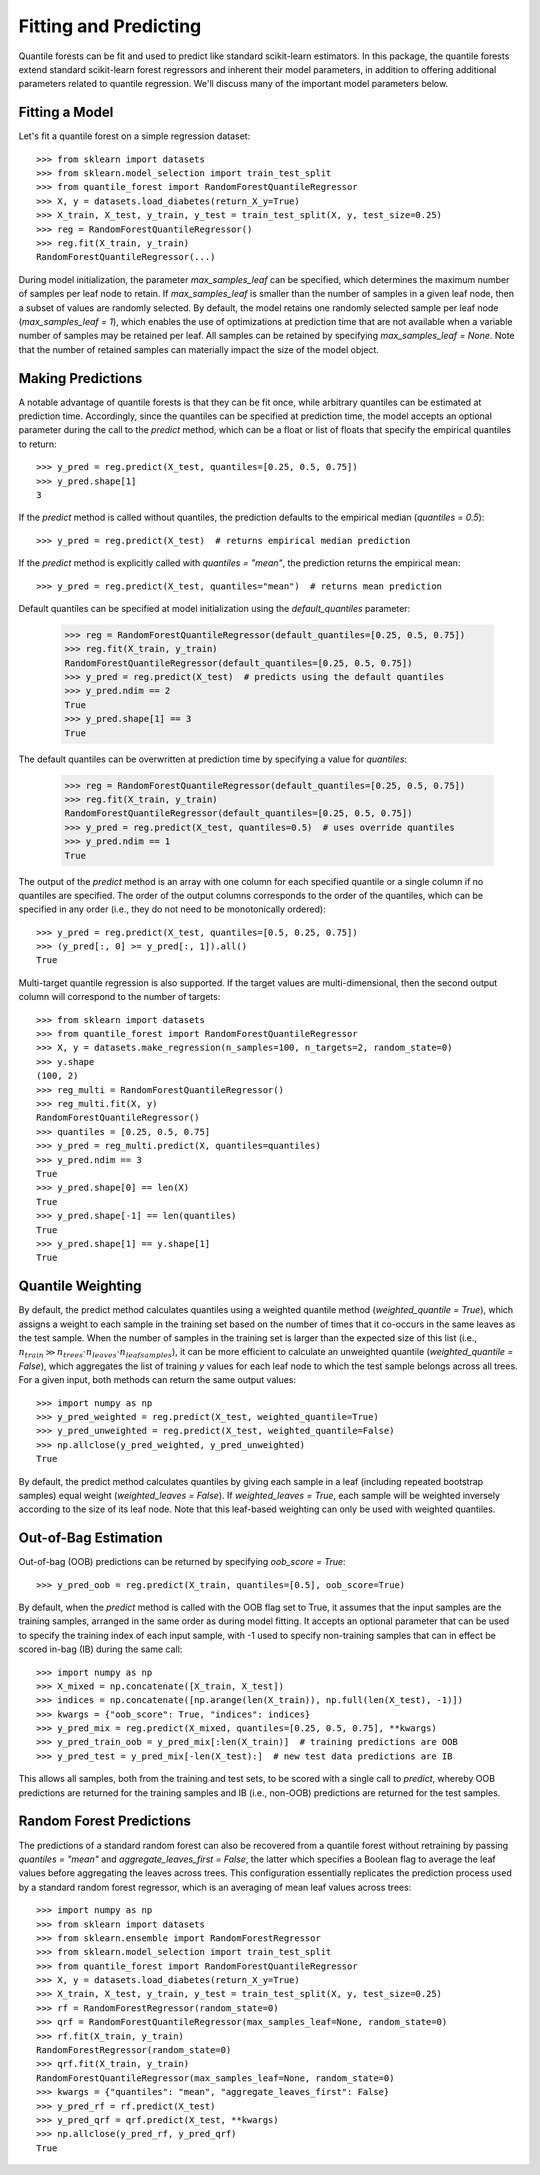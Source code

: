 .. _user-guide-fit-predict:

Fitting and Predicting
----------------------

Quantile forests can be fit and used to predict like standard scikit-learn estimators. In this package, the quantile forests extend standard scikit-learn forest regressors and inherent their model parameters, in addition to offering additional parameters related to quantile regression. We'll discuss many of the important model parameters below.

Fitting a Model
~~~~~~~~~~~~~~~

Let's fit a quantile forest on a simple regression dataset::

    >>> from sklearn import datasets
    >>> from sklearn.model_selection import train_test_split
    >>> from quantile_forest import RandomForestQuantileRegressor
    >>> X, y = datasets.load_diabetes(return_X_y=True)
    >>> X_train, X_test, y_train, y_test = train_test_split(X, y, test_size=0.25)
    >>> reg = RandomForestQuantileRegressor()
    >>> reg.fit(X_train, y_train)
    RandomForestQuantileRegressor(...)

During model initialization, the parameter `max_samples_leaf` can be specified, which determines the maximum number of samples per leaf node to retain. If `max_samples_leaf` is smaller than the number of samples in a given leaf node, then a subset of values are randomly selected. By default, the model retains one randomly selected sample per leaf node (`max_samples_leaf = 1`), which enables the use of optimizations at prediction time that are not available when a variable number of samples may be retained per leaf. All samples can be retained by specifying `max_samples_leaf = None`. Note that the number of retained samples can materially impact the size of the model object.

Making Predictions
~~~~~~~~~~~~~~~~~~

A notable advantage of quantile forests is that they can be fit once, while arbitrary quantiles can be estimated at prediction time. Accordingly, since the quantiles can be specified at prediction time, the model accepts an optional parameter during the call to the `predict` method, which can be a float or list of floats that specify the empirical quantiles to return::

    >>> y_pred = reg.predict(X_test, quantiles=[0.25, 0.5, 0.75])
    >>> y_pred.shape[1]
    3

If the `predict` method is called without quantiles, the prediction defaults to the empirical median (`quantiles = 0.5`)::

    >>> y_pred = reg.predict(X_test)  # returns empirical median prediction

If the `predict` method is explicitly called with `quantiles = "mean"`, the prediction returns the empirical mean::

    >>> y_pred = reg.predict(X_test, quantiles="mean")  # returns mean prediction

Default quantiles can be specified at model initialization using the `default_quantiles` parameter:

    >>> reg = RandomForestQuantileRegressor(default_quantiles=[0.25, 0.5, 0.75])
    >>> reg.fit(X_train, y_train)
    RandomForestQuantileRegressor(default_quantiles=[0.25, 0.5, 0.75])
    >>> y_pred = reg.predict(X_test)  # predicts using the default quantiles
    >>> y_pred.ndim == 2
    True
    >>> y_pred.shape[1] == 3
    True

The default quantiles can be overwritten at prediction time by specifying a value for `quantiles`:

    >>> reg = RandomForestQuantileRegressor(default_quantiles=[0.25, 0.5, 0.75])
    >>> reg.fit(X_train, y_train)
    RandomForestQuantileRegressor(default_quantiles=[0.25, 0.5, 0.75])
    >>> y_pred = reg.predict(X_test, quantiles=0.5)  # uses override quantiles
    >>> y_pred.ndim == 1
    True

The output of the `predict` method is an array with one column for each specified quantile or a single column if no quantiles are specified. The order of the output columns corresponds to the order of the quantiles, which can be specified in any order (i.e., they do not need to be monotonically ordered)::

    >>> y_pred = reg.predict(X_test, quantiles=[0.5, 0.25, 0.75])
    >>> (y_pred[:, 0] >= y_pred[:, 1]).all()
    True

Multi-target quantile regression is also supported. If the target values are multi-dimensional, then the second output column will correspond to the number of targets::

    >>> from sklearn import datasets
    >>> from quantile_forest import RandomForestQuantileRegressor
    >>> X, y = datasets.make_regression(n_samples=100, n_targets=2, random_state=0)
    >>> y.shape
    (100, 2)
    >>> reg_multi = RandomForestQuantileRegressor()
    >>> reg_multi.fit(X, y)
    RandomForestQuantileRegressor()
    >>> quantiles = [0.25, 0.5, 0.75]
    >>> y_pred = reg_multi.predict(X, quantiles=quantiles)
    >>> y_pred.ndim == 3
    True
    >>> y_pred.shape[0] == len(X)
    True
    >>> y_pred.shape[-1] == len(quantiles)
    True
    >>> y_pred.shape[1] == y.shape[1]
    True

Quantile Weighting
~~~~~~~~~~~~~~~~~~

By default, the predict method calculates quantiles using a weighted quantile method (`weighted_quantile = True`), which assigns a weight to each sample in the training set based on the number of times that it co-occurs in the same leaves as the test sample. When the number of samples in the training set is larger than the expected size of this list (i.e., :math:`n_{train} \gg n_{trees} \cdot n_{leaves} \cdot n_{leafsamples}`), it can be more efficient to calculate an unweighted quantile (`weighted_quantile = False`), which aggregates the list of training `y` values for each leaf node to which the test sample belongs across all trees. For a given input, both methods can return the same output values::

    >>> import numpy as np
    >>> y_pred_weighted = reg.predict(X_test, weighted_quantile=True)
    >>> y_pred_unweighted = reg.predict(X_test, weighted_quantile=False)
    >>> np.allclose(y_pred_weighted, y_pred_unweighted)
    True

By default, the predict method calculates quantiles by giving each sample in a leaf (including repeated bootstrap samples) equal weight (`weighted_leaves = False`). If `weighted_leaves = True`, each sample will be weighted inversely according to the size of its leaf node. Note that this leaf-based weighting can only be used with weighted quantiles.

Out-of-Bag Estimation
~~~~~~~~~~~~~~~~~~~~~

Out-of-bag (OOB) predictions can be returned by specifying `oob_score = True`::

    >>> y_pred_oob = reg.predict(X_train, quantiles=[0.5], oob_score=True)

By default, when the `predict` method is called with the OOB flag set to True, it assumes that the input samples are the training samples, arranged in the same order as during model fitting. It accepts an optional parameter that can be used to specify the training index of each input sample, with -1 used to specify non-training samples that can in effect be scored in-bag (IB) during the same call::

    >>> import numpy as np
    >>> X_mixed = np.concatenate([X_train, X_test])
    >>> indices = np.concatenate([np.arange(len(X_train)), np.full(len(X_test), -1)])
    >>> kwargs = {"oob_score": True, "indices": indices}
    >>> y_pred_mix = reg.predict(X_mixed, quantiles=[0.25, 0.5, 0.75], **kwargs)
    >>> y_pred_train_oob = y_pred_mix[:len(X_train)]  # training predictions are OOB
    >>> y_pred_test = y_pred_mix[-len(X_test):]  # new test data predictions are IB

This allows all samples, both from the training and test sets, to be scored with a single call to `predict`, whereby OOB predictions are returned for the training samples and IB (i.e., non-OOB) predictions are returned for the test samples.

Random Forest Predictions
~~~~~~~~~~~~~~~~~~~~~~~~~

The predictions of a standard random forest can also be recovered from a quantile forest without retraining by passing `quantiles = "mean"` and `aggregate_leaves_first = False`, the latter which specifies a Boolean flag to average the leaf values before aggregating the leaves across trees. This configuration essentially replicates the prediction process used by a standard random forest regressor, which is an averaging of mean leaf values across trees::

    >>> import numpy as np
    >>> from sklearn import datasets
    >>> from sklearn.ensemble import RandomForestRegressor
    >>> from sklearn.model_selection import train_test_split
    >>> from quantile_forest import RandomForestQuantileRegressor
    >>> X, y = datasets.load_diabetes(return_X_y=True)
    >>> X_train, X_test, y_train, y_test = train_test_split(X, y, test_size=0.25)
    >>> rf = RandomForestRegressor(random_state=0)
    >>> qrf = RandomForestQuantileRegressor(max_samples_leaf=None, random_state=0)
    >>> rf.fit(X_train, y_train)
    RandomForestRegressor(random_state=0)
    >>> qrf.fit(X_train, y_train)
    RandomForestQuantileRegressor(max_samples_leaf=None, random_state=0)
    >>> kwargs = {"quantiles": "mean", "aggregate_leaves_first": False}
    >>> y_pred_rf = rf.predict(X_test)
    >>> y_pred_qrf = qrf.predict(X_test, **kwargs)
    >>> np.allclose(y_pred_rf, y_pred_qrf)
    True
